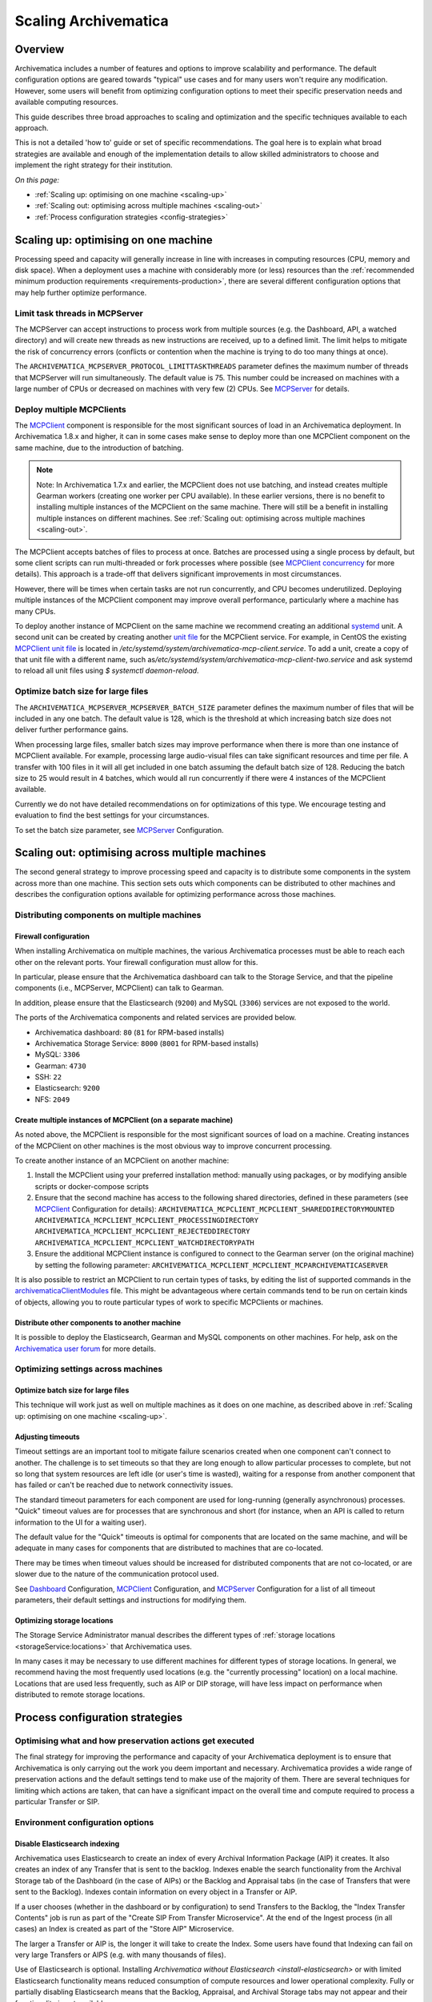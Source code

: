 .. _scaling-archivematica:

=====================
Scaling Archivematica
=====================

.. _scaling-overview:

Overview
--------

Archivematica includes a number of features and options to improve scalability
and performance. The default configuration options are geared towards "typical"
use cases and for many users won't require any modification. However, some
users will benefit from optimizing configuration options to meet their
specific preservation needs and available computing resources.

This guide describes three broad approaches to scaling and optimization and the
specific techniques available to each approach.

This is not a detailed 'how to' guide or set of specific recommendations. The
goal here is to explain what broad strategies are available and enough of the
implementation details to allow skilled administrators to choose and implement
the right strategy for their institution.

*On this page:*

* :ref:`Scaling up: optimising on one machine <scaling-up>`
* :ref:`Scaling out: optimising across multiple machines <scaling-out>`
* :ref:`Process configuration strategies <config-strategies>`

.. _scaling-up:

Scaling up: optimising on one machine
-------------------------------------

Processing speed and capacity will generally increase in line with increases
in computing resources (CPU, memory and disk space). When a deployment uses a
machine with considerably more (or less) resources than the
:ref:`recommended minimum production requirements <requirements-production>`,
there are several different configuration options that may help further
optimize performance.

Limit task threads in MCPServer
^^^^^^^^^^^^^^^^^^^^^^^^^^^^^^^

The MCPServer can accept instructions to process work from multiple sources
(e.g. the Dashboard, API, a watched directory) and will create new threads as
new instructions are received, up to a defined limit. The limit helps to
mitigate the risk of concurrency errors (conflicts or contention when the
machine is trying to do too many things at once).

The ``ARCHIVEMATICA_MCPSERVER_PROTOCOL_LIMITTASKTHREADS`` parameter defines the
maximum number of threads that MCPServer will run simultaneously. The default
value is 75. This number could be increased on machines with a large number of
CPUs or decreased on machines with very few (2) CPUs. See `MCPServer`_
for details.

Deploy multiple MCPClients
^^^^^^^^^^^^^^^^^^^^^^^^^^

The `MCPClient`_ component is responsible for the most significant sources of
load in an Archivematica deployment. In Archivematica 1.8.x and higher, it can
in some cases make sense to deploy more than one MCPClient component on the
same machine, due to the introduction of batching.

.. note::

   Note: In Archivematica 1.7.x and earlier, the MCPClient does not use
   batching, and instead creates multiple Gearman workers (creating one worker
   per CPU available). In these earlier versions, there is no benefit to
   installing multiple instances of the MCPClient on the same machine. There
   will still be a benefit in installing multiple instances on different
   machines. See
   :ref:`Scaling out: optimising across multiple machines <scaling-out>`.

The MCPClient accepts batches of files to process at once. Batches are
processed using a single process by default, but some client scripts can run
multi-threaded or fork processes where possible (see `MCPClient concurrency`_
for more details). This approach is a trade-off that delivers significant
improvements in most circumstances.

However, there will be times when certain tasks are not run concurrently, and
CPU becomes underutilized. Deploying multiple instances of the MCPClient
component may improve overall performance, particularly where a machine has
many CPUs.

To deploy another instance of MCPClient on the same machine we recommend
creating an additional `systemd`_ unit. A second unit can be created by
creating another `unit file`_ for the MCPClient service. For example, in CentOS
the existing `MCPClient unit file`_ is located in
`/etc/systemd/system/archivematica-mcp-client.service`.
To add a unit, create a copy of that unit file with a different name, such as\
`/etc/systemd/system/archivematica-mcp-client-two.service`
and ask systemd to reload all unit files using `$ systemctl daemon-reload`.


Optimize batch size for large files
^^^^^^^^^^^^^^^^^^^^^^^^^^^^^^^^^^^

The ``ARCHIVEMATICA_MCPSERVER_MCPSERVER_BATCH_SIZE`` parameter defines the
maximum number of files that will be included in any one batch. The default
value is 128, which is the threshold at which increasing batch size does not
deliver further performance gains.

When processing large files, smaller batch sizes may improve performance when
there is more than one instance of MCPClient available. For example, processing
large audio-visual files can take significant resources and time per file. A
transfer with 100 files in it will all get included in one batch assuming the
default batch size of 128. Reducing the batch size to 25 would result in 4
batches, which would all run concurrently if there were 4 instances of the
MCPClient available.

Currently we do not have detailed recommendations on for optimizations of this
type. We encourage testing and evaluation to find the best settings for your
circumstances.

To set the batch size parameter, see `MCPServer`_ Configuration.

.. _scaling-out:

Scaling out: optimising across multiple machines
------------------------------------------------

The second general strategy to improve processing speed and capacity is to
distribute some components in the system across more than one machine. This
section sets outs which components can be distributed to other machines and
describes the configuration options available for optimizing performance across
those machines.

Distributing components on multiple machines
^^^^^^^^^^^^^^^^^^^^^^^^^^^^^^^^^^^^^^^^^^^^

Firewall configuration
++++++++++++++++++++++

When installing Archivematica on multiple machines, the various Archivematica
processes must be able to reach each other on the relevant ports. Your firewall
configuration must allow for this.

In particular, please ensure that the Archivematica dashboard can talk to the
Storage Service, and that the pipeline components (i.e., MCPServer, MCPClient)
can talk to Gearman.

In addition, please ensure that the Elasticsearch (``9200``) and MySQL
(``3306``) services are not exposed to the world.

The ports of the Archivematica components and related services are provided
below.

* Archivematica dashboard: ``80`` (``81`` for RPM-based installs)
* Archivematica Storage Service: ``8000`` (``8001`` for RPM-based installs)
* MySQL: ``3306``
* Gearman: ``4730``
* SSH: ``22``
* Elasticsearch: ``9200``
* NFS: ``2049``

Create multiple instances of MCPClient (on a separate machine)
++++++++++++++++++++++++++++++++++++++++++++++++++++++++++++++

As noted above, the MCPClient is responsible for the most significant sources
of load on a machine. Creating instances of the MCPClient on other machines is
the most obvious way to improve concurrent processing.

To create another instance of an MCPClient on another machine:

#. Install the MCPClient using your preferred installation method: manually
   using packages, or by modifying ansible scripts or docker-compose scripts
#. Ensure that the second machine has access to the following shared
   directories, defined in these parameters (see `MCPClient`_ Configuration
   for details):
   ``ARCHIVEMATICA_MCPCLIENT_MCPCLIENT_SHAREDDIRECTORYMOUNTED``
   ``ARCHIVEMATICA_MCPCLIENT_MCPCLIENT_PROCESSINGDIRECTORY``
   ``ARCHIVEMATICA_MCPCLIENT_MCPCLIENT_REJECTEDDIRECTORY``
   ``ARCHIVEMATICA_MCPCLIENT_MCPCLIENT_WATCHDIRECTORYPATH``
#. Ensure the additional MCPClient instance is configured to connect to the
   Gearman server (on the original machine) by setting the following parameter:
   ``ARCHIVEMATICA_MCPCLIENT_MCPCLIENT_MCPARCHIVEMATICASERVER``

It is also possible to restrict an MCPClient to run certain types of tasks, by
editing the list of supported commands in the `archivematicaClientModules`_
file. This might be advantageous where certain commands tend to be run on
certain kinds of objects, allowing you to route particular types of work to
specific MCPClients or machines.

Distribute other components to another machine
++++++++++++++++++++++++++++++++++++++++++++++

It is possible to deploy the Elasticsearch, Gearman and MySQL components on
other machines.
For help, ask on the `Archivematica user forum`_ for more details.

Optimizing settings across machines
^^^^^^^^^^^^^^^^^^^^^^^^^^^^^^^^^^^

Optimize batch size for large files
+++++++++++++++++++++++++++++++++++

This technique will work just as well on multiple machines as it does on one
machine, as described above in :ref:`Scaling up: optimising on one machine <scaling-up>`.

Adjusting timeouts
++++++++++++++++++

Timeout settings are an important tool to mitigate failure scenarios created
when one component can't connect to another. The challenge is to set timeouts
so that they are long enough to allow particular processes to complete, but
not so long that system resources are left idle (or user's time is wasted),
waiting for a response from another component that has failed or can't be
reached due to network connectivity issues.

The standard timeout parameters for each component are used for long-running
(generally asynchronous) processes. "Quick" timeout values are for processes
that are synchronous and short (for instance, when an API is called to return
information to the UI for a waiting user).

The default value for the "Quick" timeouts is optimal for components that are
located on the same machine, and will be adequate in many cases for components
that are distributed to machines that are co-located.

There may be times when timeout values should be increased for distributed
components that are not co-located, or are slower due to the nature of the
communication protocol used.

See `Dashboard`_ Configuration, `MCPClient`_ Configuration, and `MCPServer`_
Configuration for a list of all timeout parameters, their default settings and
instructions for modifying them.

Optimizing storage locations
++++++++++++++++++++++++++++

The Storage Service Administrator manual describes the different types of
:ref:`storage locations <storageService:locations>` that Archivematica uses.

In many cases it may be necessary to use different machines for different types
of storage locations. In general, we recommend having the most frequently used
locations (e.g. the "currently processing" location) on a local machine.
Locations that are used less frequently, such as AIP or DIP storage, will have
less impact on performance when distributed to remote storage locations.

.. _config-strategies:

Process configuration strategies
--------------------------------

Optimising what and how preservation actions get executed
^^^^^^^^^^^^^^^^^^^^^^^^^^^^^^^^^^^^^^^^^^^^^^^^^^^^^^^^^

The final strategy for improving the performance and capacity of your
Archivematica deployment is to ensure that Archivematica is only carrying out
the work you deem important and necessary. Archivematica provides a wide
range of preservation actions and the default settings tend to make use of the
majority of them. There are several techniques for limiting which actions are
taken, that can have a significant impact on the overall time and compute
required to process a particular Transfer or SIP.

Environment configuration options
^^^^^^^^^^^^^^^^^^^^^^^^^^^^^^^^^

Disable Elasticsearch indexing
++++++++++++++++++++++++++++++

Archivematica uses Elasticsearch to create an index of every Archival
Information Package (AIP) it creates. It also creates an index of any Transfer
that is sent to the backlog. Indexes enable the search functionality from the
Archival Storage tab of the Dashboard (in the case of AIPs) or the Backlog and
Appraisal tabs (in the case of Transfers that were sent to the Backlog).
Indexes contain information on every object in a Transfer or AIP.

If a user chooses (whether in the dashboard or by configuration) to send
Transfers to the Backlog, the "Index Transfer Contents" job is run as part of
the "Create SIP From Transfer Microservice". At the end of the Ingest process
(in all cases) an Index is created as part of the "Store AIP" Microservice.

The larger a Transfer or AIP is, the longer it will take to create the Index.
Some users have found that Indexing can fail on very large Transfers or AIPS
(e.g. with many thousands of files).

Use of Elasticsearch is optional. Installing `Archivematica without
Elasticsearch <install-elasticsearch>` or with limited Elasticsearch
functionality means reduced consumption of compute resources and lower
operational complexity. Fully or partially disabling Elasticsearch means that
the Backlog, Appraisal, and Archival Storage tabs may not appear and their
functionality is not available.

See :ref:`Upgrade in indexless mode <upgrade-indexless>` for more details.

Allow indexing to fail
++++++++++++++++++++++

Indexing very large datasets can be so resource-intensive that indexing will
fail. By default, Archivematica will abort processing and invoked the
"Failed SIP" microservice.

The ``ARCHIVEMATICA_MCPCLIENT_MCPCLIENT_INDEX_AIP_CONTINUE_ON_ERROR`` parameter
can be set to allow indexing to fail. When this is set and indexing fails,
the AIP will carry on with processing and be stored. It can't be found using
the normal search features in the Appraisal and Archival Storage tabs.

This feature doesn't optimize performance so much as mitigate performance
limitations. See `MCPClient`_ Configuration for details.

Disabling task output
+++++++++++++++++++++

Archivematica allows users to configure their MCPClient(s) in order to control
whether or not output streams (stdout and stderr) from the client scripts are
captured and then passed from the task workers to the task manager
(the MCPServer). Disabling task output will provide performance improvements.

See :ref:`Task output capturing configuration <task-output-capturing-admin>`.

Processing configuration options
^^^^^^^^^^^^^^^^^^^^^^^^^^^^^^^^

The :ref:`Processing configuration <dashboard-processing>` screen provides many
options for controlling what actions Archivematica performs. The following
settings can improve performance.

**Select file format identification command (Transfer):** Using Siegfried for
file identification has been shown to be faster than Fido in this
`benchmarking`_ study. See :ref:`Identification <identification>` for more information.

**Select file format identification command (Ingest):** If you are using the
Archivematica backlog and have accumulated items in the backlog for a long
period of time, e.g. months or even years, then you might want Archivematica to
refresh its file format identification at the Ingest stage of the workflow. If
Ingest is happening shortly after Transfer, selecting `Use existing data`
should be adequate and will save processing time.

**Generate thumbnails:** If you are generating thumbnails, selecting `yes
without defaults` will only generate thumbnail images for formats that have a
specific thumbnail rule defined. The default thumbnail rule only produces a
grey icon and for many formats has little value, but in transfers with many
files, can take significant processing time. It is also possible to disable
generation of thumbnails entirely by selecting  `no`.

**Select compression algorithm:** AIP compression causes an AIP to be put into
a container (e.g. a 7Zip container).  Using containers makes AIP storage and
transfer easier because the AIP is easier to move around as a single file. The
AIP file size also has the potential to be reduced, which saves storage space
and speeds up transfers to external AIP stores. The disadvantage is that
compression can take significant processing time and resources. AIP compression
introduces three extra steps in the workflow: compression to create the
container, then decompression to allow for a final checksum validation step. In
transfers with very large numbers of files (thousands) we have seen significant
performance improvements by not compressing the AIP.

**Select compression level:** Selecting a higher compression level means that
the resulting AIP is smaller, but compression also takes longer. Lower
compression levels mean quicker compression, but a larger AIP.

.. _disable-fpr-rules:

Preservation action rules
^^^^^^^^^^^^^^^^^^^^^^^^^

Some of the default preservation action rules can take considerable processing
time and resources. We have found the following rules useful to change in some
cases.

**Turn off default characterization rule:** `FITS`_ is used to characterise files
that don't have a recognised file format. Executing this rule takes processing
time and adds raw output to the METS file that can be low value for some
formats. For example, in scientific datasets with large numbers of generic text
files, or binary files created by instruments in scientific experiments, the
output can be verbose without being useful.

**Reduce number of image characterization rules:** Archivematica has rules
defined for all image and audio-visual formats to use ExifTool, Mediainfo and
ffprobe for characterisation. Using multiple tools ensures as much
characterization output as possible, but also introduces some level of
duplication. Only using one of the three tools for certain formats may provide
an adequate level of characterization with the benefit of reducing processing
time and the size of the final AIP.

See :ref:`Characterization <characterization>` and
:ref:`Altering commands and rules <altering-commands-rules>` for more details.

General Configuration Settings
^^^^^^^^^^^^^^^^^^^^^^^^^^^^^^

**Checksum Algorithm:** In the :ref:`General settings <dashboard-general>`
screen you can select which checksum algorithm Archivematica will use during
the Assign UUIDs and checksums microservice. For the purposes of fixity
checking, the MD5 algorithm may be adequate and takes less processing time
to create (and check) than the alternatives (e.g. SHA-256).

:ref:`Back to the top <scaling-archivematica>`

.. _MCPServer: https://github.com/artefactual/archivematica/tree/6ead2083f7bdd8b10ca76d41a7bff9c5aee23eb3/src/MCPServer/install
.. _MCPClient: https://github.com/artefactual/archivematica/tree/6ead2083f7bdd8b10ca76d41a7bff9c5aee23eb3/src/MCPClient
.. _MCPClient concurrency: https://github.com/artefactual/archivematica/tree/6ead2083f7bdd8b10ca76d41a7bff9c5aee23eb3/src/MCPClient#concurrency
.. _systemd: https://en.wikipedia.org/wiki/Systemd
.. _unit file: https://www.freedesktop.org/software/systemd/man/systemd.unit.html
.. _MCPClient unit file: https://raw.githubusercontent.com/artefactual-labs/am-packbuild/qa/1.x/rpm/archivematica/etc/archivematica-mcp-client.service
.. _archivematicaClientModules: https://github.com/artefactual/archivematica/blob/84661775836cf8037ad3b48feb8e02bb80335f0f/src/MCPClient/lib/archivematicaClientModules
.. _Archivematica user forum: https://groups.google.com/forum/#!forum/archivematica
.. _Dashboard: https://github.com/artefactual/archivematica/tree/6ead2083f7bdd8b10ca76d41a7bff9c5aee23eb3/src/dashboard/install
.. _benchmarking: https://www.itforarchivists.com/siegfried/benchmarks
.. _FITS: https://projects.iq.harvard.edu/fits/home
